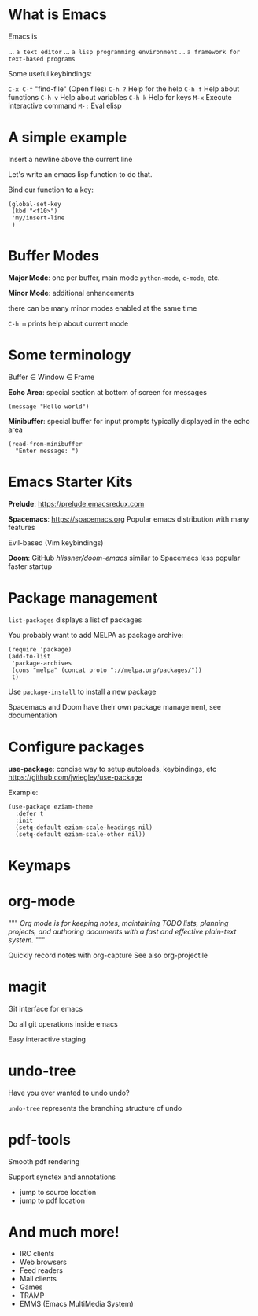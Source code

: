 

[[file:splash.png]]

* What is Emacs

Emacs is

... ~a text editor~
... ~a lisp programming environment~
... ~a framework for text-based programs~

Some useful keybindings:

~C-x C-f~ "find-file" (Open files)
~C-h ?~ Help for the help
~C-h f~ Help about functions
~C-h v~ Help about variables
~C-h k~ Help for keys
~M-x~ Execute interactive command
~M-:~  Eval elisp

* A simple example

Insert a newline above the current
line

Let's write an emacs lisp function
to do that.

Bind our function to a key:
#+BEGIN_SRC elisp
(global-set-key
 (kbd "<f10>")
 'my/insert-line
 )
#+END_SRC
* Buffer Modes

*Major Mode*:
  one per buffer, main mode
  ~python-mode~, ~c-mode~, etc.

*Minor Mode*:
  additional enhancements

  there can be many minor modes
  enabled at the same time

~C-h m~ prints help about current mode

* Some terminology

Buffer \in Window \in Frame

*Echo Area*:
special section at bottom of screen
for messages

#+BEGIN_SRC elisp
(message "Hello world")
#+END_SRC

*Minibuffer*:
special buffer for input prompts
typically displayed in the echo area

#+BEGIN_SRC elisp
(read-from-minibuffer
  "Enter message: ")
#+END_SRC

* Emacs Starter Kits

*Prelude*:
  https://prelude.emacsredux.com


*Spacemacs*: https://spacemacs.org
  Popular emacs distribution with
  many features

  Evil-based (Vim keybindings)

*Doom*: GitHub[[ https://github.com/hlissner/doom-emacs][ hlissner/doom-emacs]]
  similar to Spacemacs
  less popular
  faster startup
* Package management

~list-packages~ displays a list of packages

You probably want to add MELPA as package archive:
#+BEGIN_SRC elisp
(require 'package)
(add-to-list
 'package-archives
 (cons "melpa" (concat proto "://melpa.org/packages/"))
 t)
#+END_SRC

Use ~package-install~ to install a new package

Spacemacs and Doom have their own package management, see documentation
* Configure packages

*use-package*: concise way to setup autoloads, keybindings, etc
 https://github.com/jwiegley/use-package

Example:

#+BEGIN_SRC elisp
(use-package eziam-theme
  :defer t
  :init
  (setq-default eziam-scale-headings nil)
  (setq-default eziam-scale-other nil))
#+END_SRC
* Keymaps
* org-mode
"""
/Org mode is for keeping notes,/
/maintaining TODO lists,/
/planning projects,/
/and authoring documents with a/
/fast and effective plain-text system./
"""

Quickly record notes with org-capture
See also org-projectile
* magit

Git interface for emacs

Do all git operations
inside emacs

Easy interactive staging
* undo-tree
Have you ever wanted
to undo undo?

~undo-tree~ represents the
branching structure of undo
* pdf-tools
Smooth pdf rendering

Support synctex and annotations

- jump to source location
- jump to pdf location
* And much more!

- IRC clients
- Web browsers
- Feed readers
- Mail clients
- Games
- TRAMP
- EMMS (Emacs MultiMedia System)

